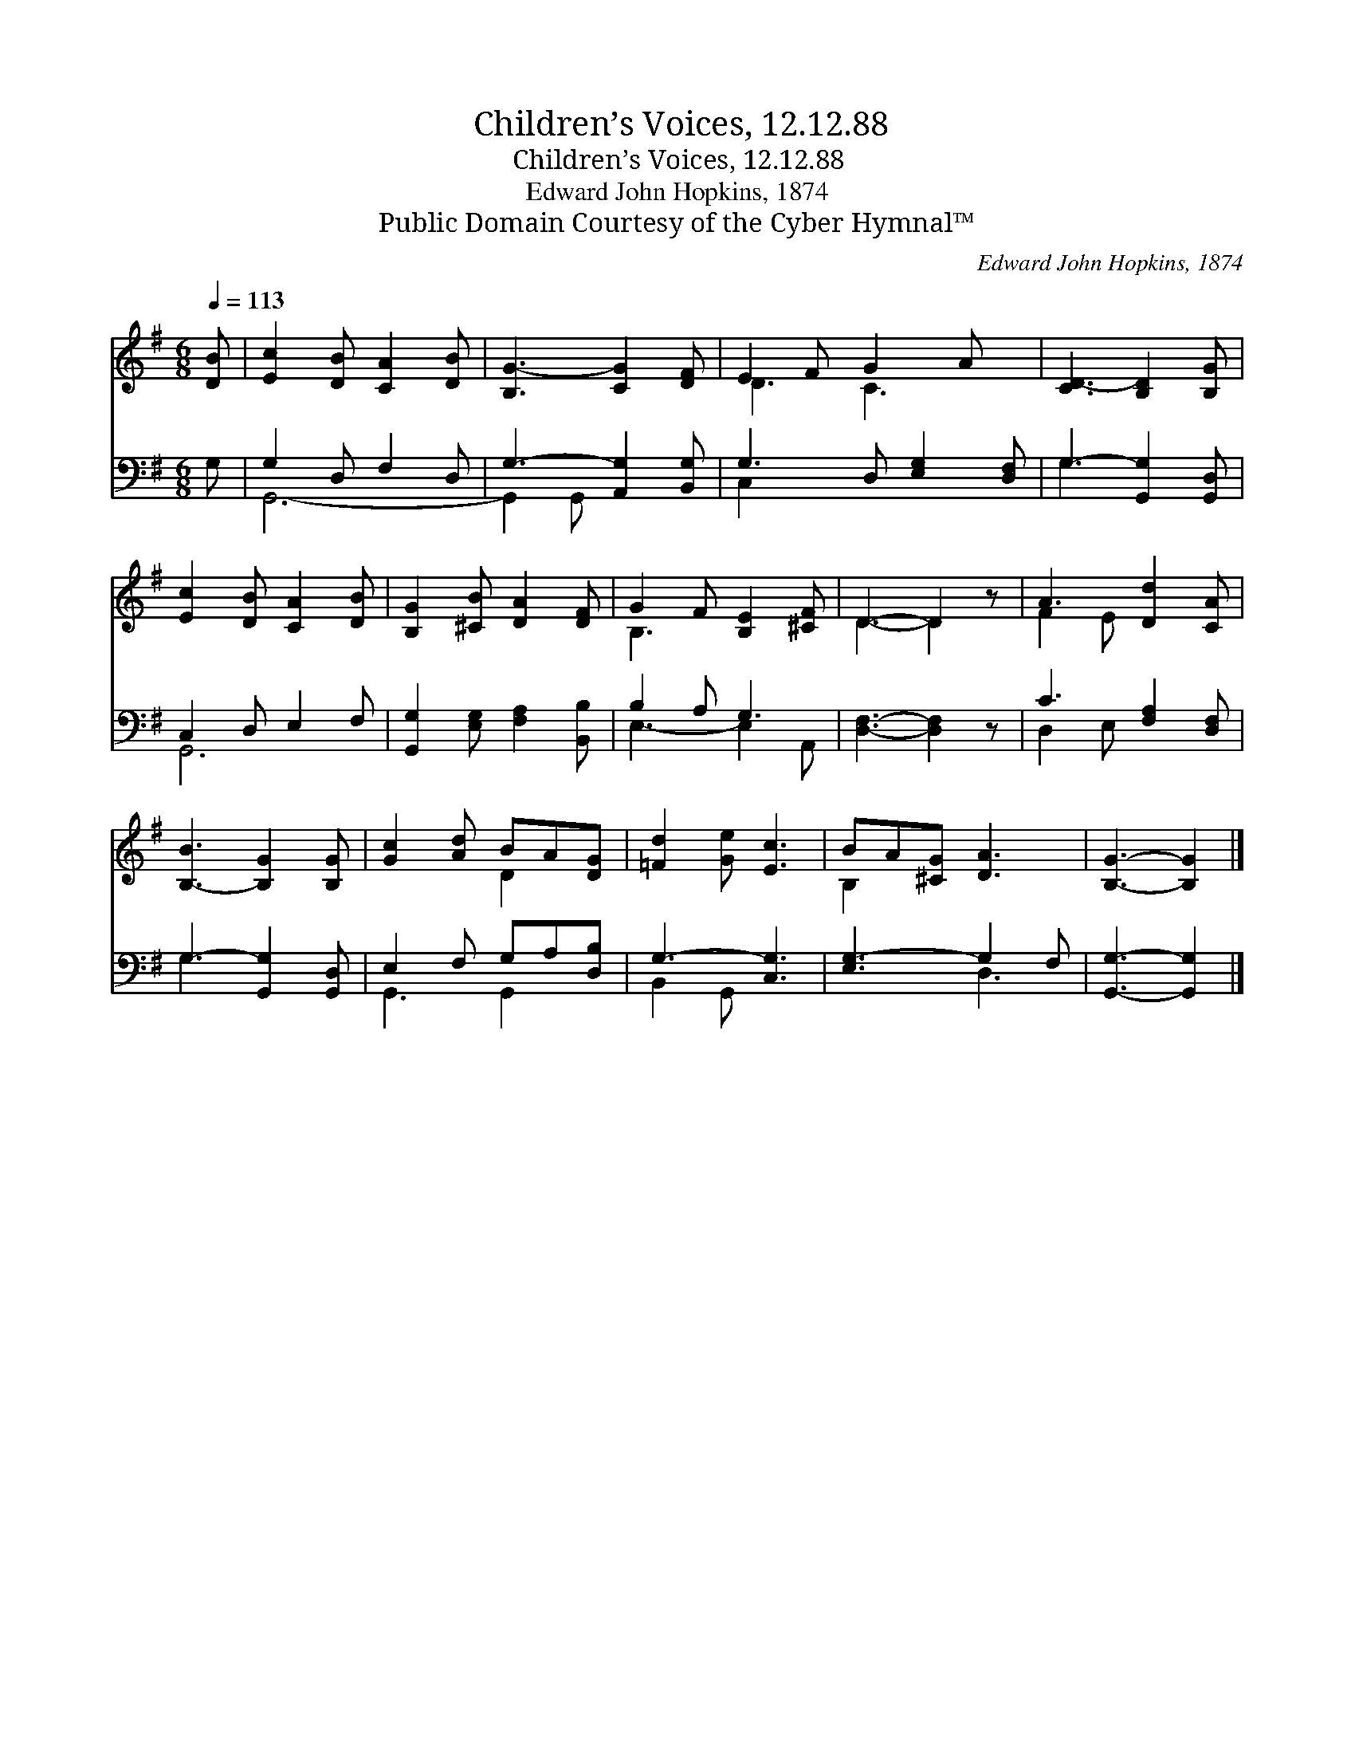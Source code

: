 X:1
T:Children’s Voices, 12.12.88
T:Children’s Voices, 12.12.88
T:Edward John Hopkins, 1874
T:Public Domain Courtesy of the Cyber Hymnal™
C:Edward John Hopkins, 1874
Z:Public Domain
Z:Courtesy of the Cyber Hymnal™
%%score ( 1 2 ) ( 3 4 )
L:1/8
Q:1/4=113
M:6/8
K:G
V:1 treble 
V:2 treble 
V:3 bass 
V:4 bass 
V:1
 [DB] | [Ec]2 [DB] [CA]2 [DB] | [B,G-]3 [CG]2 [DF] | E2 F G2 A x | [CD-]3 [B,D]2 [B,G] | %5
 [Ec]2 [DB] [CA]2 [DB] | [B,G]2 [^CB] [DA]2 [DF] | G2 F [B,E]2 [^CF] | D3- D2 z | A3 [Dd]2 [CA] | %10
 [B,-B]3 [B,G]2 [B,G] | [Gc]2 [Ad] BA[DG] | [=Fd]2 [Ge] [Ec]3 | BA[^CG] [DA]3 | [B,G]3- [B,G]2 |] %15
V:2
 x | x6 | x6 | D3 C3- x | x6 | x6 | x6 | B,3- x3 | D3- D2 x | F2 E x3 | x6 | x3 D2 x | x6 | %13
 B,2 x4 | x5 |] %15
V:3
 G, | G,2 D, F,2 D, | G,3- [A,,G,]2 [B,,G,] | G,3- D, [E,G,]2 [D,F,] | G,3- [G,,G,]2 [G,,D,] | %5
 C,2 D, E,2 F, | [G,,G,]2 [E,G,] [F,A,]2 [B,,B,] | B,2 A, G,3 | [D,F,]3- [D,F,]2 z | %9
 C3 [F,A,]2 [D,F,] | G,3- [G,,G,]2 [G,,D,] | E,2 F, G,A,[D,B,] | G,3- [C,G,]3 | [E,G,-]3 G,2 F, | %14
 [G,,G,]3- [G,,G,]2 |] %15
V:4
 x | G,,6- | G,,2 G,, x3 | C,2 x5 | G,3 x3 | G,,6- | x6 | E,3- E,2 A,, | x6 | D,2 E, x3 | G,3 x3 | %11
 G,,3 G,,2 x | B,,2 G,, x3 | x3 D,3 | x5 |] %15

